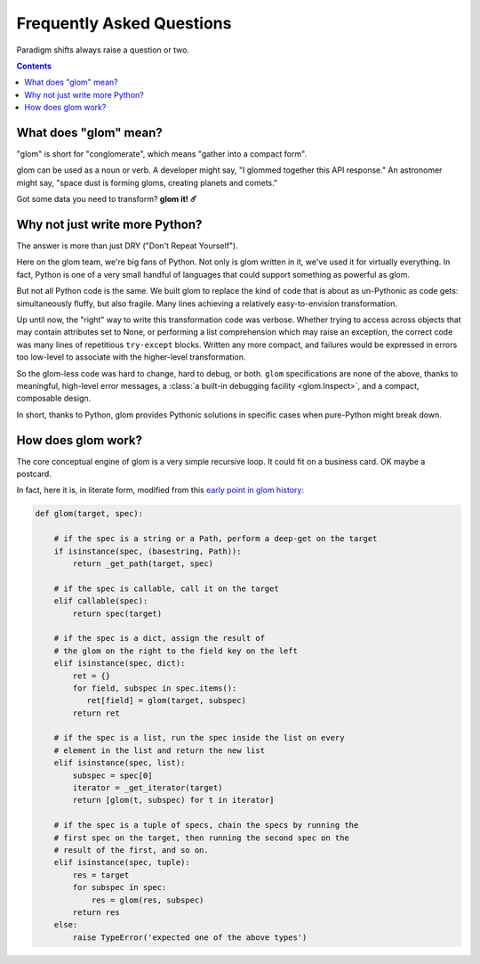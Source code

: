 Frequently Asked Questions
==========================

Paradigm shifts always raise a question or two.

.. contents:: Contents
   :local:

What does "glom" mean?
----------------------

"glom" is short for "conglomerate", which means "gather into a compact
form".

glom can be used as a noun or verb. A developer might say, "I glommed
together this API response." An astronomer might say, "space dust is
forming gloms, creating planets and comets."

Got some data you need to transform? **glom it! ☄️**

Why not just write more Python?
-------------------------------

The answer is more than just DRY ("Don't Repeat Yourself").

Here on the glom team, we're big fans of Python. Not only is glom
written in it, we've used it for virtually everything. In fact, Python
is one of a very small handful of languages that could support
something as powerful as glom.

But not all Python code is the same. We built glom to replace the kind
of code that is about as un-Pythonic as code gets: simultaneously
fluffy, but also fragile. Many lines achieving a relatively
easy-to-envision transformation.

Up until now, the "right" way to write this transformation code was
verbose. Whether trying to access across objects that may contain
attributes set to None, or performing a list comprehension which may
raise an exception, the correct code was many lines of repetitious
``try-except`` blocks. Written any more compact, and failures
would be expressed in errors too low-level to associate with the
higher-level transformation.

So the glom-less code was hard to change, hard to debug, or
both. ``glom`` specifications are none of the above, thanks to
meaningful, high-level error messages, a :class:`a built-in debugging
facility <glom.Inspect>`, and a compact, composable design.

In short, thanks to Python, glom provides Pythonic solutions in
specific cases when pure-Python might break down.


How does glom work?
-------------------

The core conceptual engine of glom is a very simple recursive loop. It
could fit on a business card. OK maybe a postcard.

In fact, here it is, in literate form, modified from this `early point
in glom history`_:

.. code-block:: python

    def glom(target, spec):

        # if the spec is a string or a Path, perform a deep-get on the target
        if isinstance(spec, (basestring, Path)):
            return _get_path(target, spec)

        # if the spec is callable, call it on the target
        elif callable(spec):
            return spec(target)

        # if the spec is a dict, assign the result of
        # the glom on the right to the field key on the left
        elif isinstance(spec, dict):
            ret = {}
            for field, subspec in spec.items():
               ret[field] = glom(target, subspec)
            return ret

        # if the spec is a list, run the spec inside the list on every
        # element in the list and return the new list
        elif isinstance(spec, list):
            subspec = spec[0]
            iterator = _get_iterator(target)
            return [glom(t, subspec) for t in iterator]

        # if the spec is a tuple of specs, chain the specs by running the
        # first spec on the target, then running the second spec on the
        # result of the first, and so on.
        elif isinstance(spec, tuple):
            res = target
            for subspec in spec:
                res = glom(res, subspec)
            return res
        else:
            raise TypeError('expected one of the above types')


.. _early point in glom history: https://github.com/mahmoud/glom/blob/186757b47af3d33901df4bf715874b5f3c781d8f/glom/__init__.py#L74-L91
